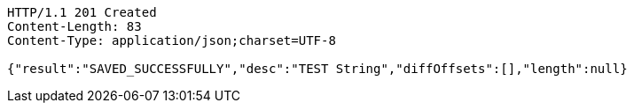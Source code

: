 [source,http,options="nowrap"]
----
HTTP/1.1 201 Created
Content-Length: 83
Content-Type: application/json;charset=UTF-8

{"result":"SAVED_SUCCESSFULLY","desc":"TEST String","diffOffsets":[],"length":null}
----